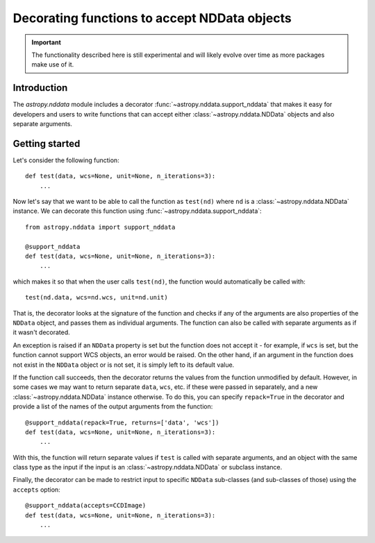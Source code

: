 *********************************************
Decorating functions to accept NDData objects
*********************************************

.. important:: The functionality described here is still experimental and will
               likely evolve over time as more packages make use of it.

Introduction
============

The `astropy.nddata` module includes a decorator
:func:`~astropy.nddata.support_nddata` that makes it easy for developers and
users to write functions that can accept either :class:`~astropy.nddata.NDData`
objects and also separate arguments.

Getting started
===============

Let's consider the following function::

    def test(data, wcs=None, unit=None, n_iterations=3):
        ...

Now let's say that we want to be able to call the function as ``test(nd)``
where ``nd`` is a :class:`~astropy.nddata.NDData` instance. We can decorate
this function using :func:`~astropy.nddata.support_nddata`::

    from astropy.nddata import support_nddata

    @support_nddata
    def test(data, wcs=None, unit=None, n_iterations=3):
        ...

which makes it so that when the user calls ``test(nd)``, the function would
automatically be called with::

    test(nd.data, wcs=nd.wcs, unit=nd.unit)

That is, the decorator looks at the signature of the function and checks if any
of the arguments are also properties of the ``NDData`` object, and passes them
as individual arguments. The function can also be called with separate
arguments as if it wasn't decorated.

An exception is raised if an ``NDData`` property is set but the function does
not accept it - for example, if ``wcs`` is set, but the function cannot support
WCS objects, an error would be raised. On the other hand, if an argument in the
function does not exist in the ``NDData`` object or is not set, it is simply
left to its default value.

If the function call succeeds, then the decorator returns the values from the
function unmodified by default. However, in some cases we may want to return
separate ``data``, ``wcs``, etc. if these were passed in separately, and a new
:class:`~astropy.nddata.NDData` instance otherwise. To do this, you can specify
``repack=True`` in the decorator and provide a list of the names of the output
arguments from the function::

    @support_nddata(repack=True, returns=['data', 'wcs'])
    def test(data, wcs=None, unit=None, n_iterations=3):
        ...

With this, the function will return separate values if ``test`` is called with
separate arguments, and an object with the same class type as the input if the
input is an :class:`~astropy.nddata.NDData` or subclass instance.

Finally, the decorator can be made to restrict input to specific ``NDData``
sub-classes (and sub-classes of those) using the ``accepts`` option::

    @support_nddata(accepts=CCDImage)
    def test(data, wcs=None, unit=None, n_iterations=3):
        ...


